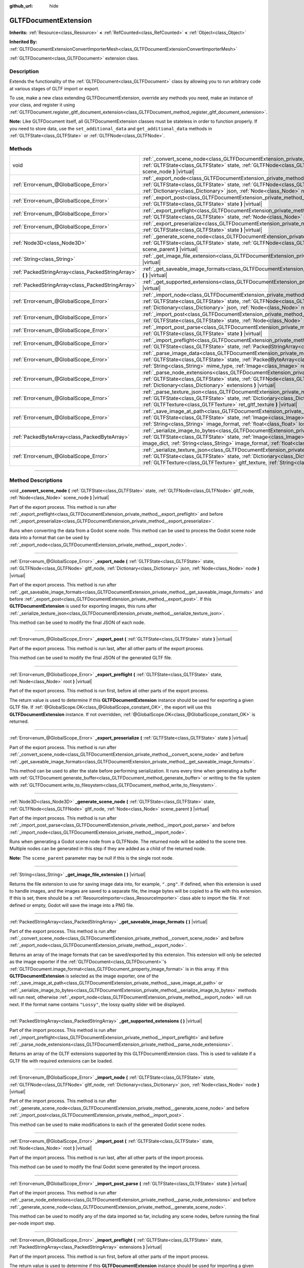 :github_url: hide

.. DO NOT EDIT THIS FILE!!!
.. Generated automatically from Godot engine sources.
.. Generator: https://github.com/godotengine/godot/tree/master/doc/tools/make_rst.py.
.. XML source: https://github.com/godotengine/godot/tree/master/modules/gltf/doc_classes/GLTFDocumentExtension.xml.

.. _class_GLTFDocumentExtension:

GLTFDocumentExtension
=====================

**Inherits:** :ref:`Resource<class_Resource>` **<** :ref:`RefCounted<class_RefCounted>` **<** :ref:`Object<class_Object>`

**Inherited By:** :ref:`GLTFDocumentExtensionConvertImporterMesh<class_GLTFDocumentExtensionConvertImporterMesh>`

:ref:`GLTFDocument<class_GLTFDocument>` extension class.

.. rst-class:: classref-introduction-group

Description
-----------

Extends the functionality of the :ref:`GLTFDocument<class_GLTFDocument>` class by allowing you to run arbitrary code at various stages of GLTF import or export.

To use, make a new class extending GLTFDocumentExtension, override any methods you need, make an instance of your class, and register it using :ref:`GLTFDocument.register_gltf_document_extension<class_GLTFDocument_method_register_gltf_document_extension>`.

\ **Note:** Like GLTFDocument itself, all GLTFDocumentExtension classes must be stateless in order to function properly. If you need to store data, use the ``set_additional_data`` and ``get_additional_data`` methods in :ref:`GLTFState<class_GLTFState>` or :ref:`GLTFNode<class_GLTFNode>`.

.. rst-class:: classref-reftable-group

Methods
-------

.. table::
   :widths: auto

   +---------------------------------------------------+------------------------------------------------------------------------------------------------------------------------------------------------------------------------------------------------------------------------------------------------------------------------------------------------------------------------------------------+
   | void                                              | :ref:`_convert_scene_node<class_GLTFDocumentExtension_private_method__convert_scene_node>` **(** :ref:`GLTFState<class_GLTFState>` state, :ref:`GLTFNode<class_GLTFNode>` gltf_node, :ref:`Node<class_Node>` scene_node **)** |virtual|                                                                                                  |
   +---------------------------------------------------+------------------------------------------------------------------------------------------------------------------------------------------------------------------------------------------------------------------------------------------------------------------------------------------------------------------------------------------+
   | :ref:`Error<enum_@GlobalScope_Error>`             | :ref:`_export_node<class_GLTFDocumentExtension_private_method__export_node>` **(** :ref:`GLTFState<class_GLTFState>` state, :ref:`GLTFNode<class_GLTFNode>` gltf_node, :ref:`Dictionary<class_Dictionary>` json, :ref:`Node<class_Node>` node **)** |virtual|                                                                            |
   +---------------------------------------------------+------------------------------------------------------------------------------------------------------------------------------------------------------------------------------------------------------------------------------------------------------------------------------------------------------------------------------------------+
   | :ref:`Error<enum_@GlobalScope_Error>`             | :ref:`_export_post<class_GLTFDocumentExtension_private_method__export_post>` **(** :ref:`GLTFState<class_GLTFState>` state **)** |virtual|                                                                                                                                                                                               |
   +---------------------------------------------------+------------------------------------------------------------------------------------------------------------------------------------------------------------------------------------------------------------------------------------------------------------------------------------------------------------------------------------------+
   | :ref:`Error<enum_@GlobalScope_Error>`             | :ref:`_export_preflight<class_GLTFDocumentExtension_private_method__export_preflight>` **(** :ref:`GLTFState<class_GLTFState>` state, :ref:`Node<class_Node>` root **)** |virtual|                                                                                                                                                       |
   +---------------------------------------------------+------------------------------------------------------------------------------------------------------------------------------------------------------------------------------------------------------------------------------------------------------------------------------------------------------------------------------------------+
   | :ref:`Error<enum_@GlobalScope_Error>`             | :ref:`_export_preserialize<class_GLTFDocumentExtension_private_method__export_preserialize>` **(** :ref:`GLTFState<class_GLTFState>` state **)** |virtual|                                                                                                                                                                               |
   +---------------------------------------------------+------------------------------------------------------------------------------------------------------------------------------------------------------------------------------------------------------------------------------------------------------------------------------------------------------------------------------------------+
   | :ref:`Node3D<class_Node3D>`                       | :ref:`_generate_scene_node<class_GLTFDocumentExtension_private_method__generate_scene_node>` **(** :ref:`GLTFState<class_GLTFState>` state, :ref:`GLTFNode<class_GLTFNode>` gltf_node, :ref:`Node<class_Node>` scene_parent **)** |virtual|                                                                                              |
   +---------------------------------------------------+------------------------------------------------------------------------------------------------------------------------------------------------------------------------------------------------------------------------------------------------------------------------------------------------------------------------------------------+
   | :ref:`String<class_String>`                       | :ref:`_get_image_file_extension<class_GLTFDocumentExtension_private_method__get_image_file_extension>` **(** **)** |virtual|                                                                                                                                                                                                             |
   +---------------------------------------------------+------------------------------------------------------------------------------------------------------------------------------------------------------------------------------------------------------------------------------------------------------------------------------------------------------------------------------------------+
   | :ref:`PackedStringArray<class_PackedStringArray>` | :ref:`_get_saveable_image_formats<class_GLTFDocumentExtension_private_method__get_saveable_image_formats>` **(** **)** |virtual|                                                                                                                                                                                                         |
   +---------------------------------------------------+------------------------------------------------------------------------------------------------------------------------------------------------------------------------------------------------------------------------------------------------------------------------------------------------------------------------------------------+
   | :ref:`PackedStringArray<class_PackedStringArray>` | :ref:`_get_supported_extensions<class_GLTFDocumentExtension_private_method__get_supported_extensions>` **(** **)** |virtual|                                                                                                                                                                                                             |
   +---------------------------------------------------+------------------------------------------------------------------------------------------------------------------------------------------------------------------------------------------------------------------------------------------------------------------------------------------------------------------------------------------+
   | :ref:`Error<enum_@GlobalScope_Error>`             | :ref:`_import_node<class_GLTFDocumentExtension_private_method__import_node>` **(** :ref:`GLTFState<class_GLTFState>` state, :ref:`GLTFNode<class_GLTFNode>` gltf_node, :ref:`Dictionary<class_Dictionary>` json, :ref:`Node<class_Node>` node **)** |virtual|                                                                            |
   +---------------------------------------------------+------------------------------------------------------------------------------------------------------------------------------------------------------------------------------------------------------------------------------------------------------------------------------------------------------------------------------------------+
   | :ref:`Error<enum_@GlobalScope_Error>`             | :ref:`_import_post<class_GLTFDocumentExtension_private_method__import_post>` **(** :ref:`GLTFState<class_GLTFState>` state, :ref:`Node<class_Node>` root **)** |virtual|                                                                                                                                                                 |
   +---------------------------------------------------+------------------------------------------------------------------------------------------------------------------------------------------------------------------------------------------------------------------------------------------------------------------------------------------------------------------------------------------+
   | :ref:`Error<enum_@GlobalScope_Error>`             | :ref:`_import_post_parse<class_GLTFDocumentExtension_private_method__import_post_parse>` **(** :ref:`GLTFState<class_GLTFState>` state **)** |virtual|                                                                                                                                                                                   |
   +---------------------------------------------------+------------------------------------------------------------------------------------------------------------------------------------------------------------------------------------------------------------------------------------------------------------------------------------------------------------------------------------------+
   | :ref:`Error<enum_@GlobalScope_Error>`             | :ref:`_import_preflight<class_GLTFDocumentExtension_private_method__import_preflight>` **(** :ref:`GLTFState<class_GLTFState>` state, :ref:`PackedStringArray<class_PackedStringArray>` extensions **)** |virtual|                                                                                                                       |
   +---------------------------------------------------+------------------------------------------------------------------------------------------------------------------------------------------------------------------------------------------------------------------------------------------------------------------------------------------------------------------------------------------+
   | :ref:`Error<enum_@GlobalScope_Error>`             | :ref:`_parse_image_data<class_GLTFDocumentExtension_private_method__parse_image_data>` **(** :ref:`GLTFState<class_GLTFState>` state, :ref:`PackedByteArray<class_PackedByteArray>` image_data, :ref:`String<class_String>` mime_type, :ref:`Image<class_Image>` ret_image **)** |virtual|                                               |
   +---------------------------------------------------+------------------------------------------------------------------------------------------------------------------------------------------------------------------------------------------------------------------------------------------------------------------------------------------------------------------------------------------+
   | :ref:`Error<enum_@GlobalScope_Error>`             | :ref:`_parse_node_extensions<class_GLTFDocumentExtension_private_method__parse_node_extensions>` **(** :ref:`GLTFState<class_GLTFState>` state, :ref:`GLTFNode<class_GLTFNode>` gltf_node, :ref:`Dictionary<class_Dictionary>` extensions **)** |virtual|                                                                                |
   +---------------------------------------------------+------------------------------------------------------------------------------------------------------------------------------------------------------------------------------------------------------------------------------------------------------------------------------------------------------------------------------------------+
   | :ref:`Error<enum_@GlobalScope_Error>`             | :ref:`_parse_texture_json<class_GLTFDocumentExtension_private_method__parse_texture_json>` **(** :ref:`GLTFState<class_GLTFState>` state, :ref:`Dictionary<class_Dictionary>` texture_json, :ref:`GLTFTexture<class_GLTFTexture>` ret_gltf_texture **)** |virtual|                                                                       |
   +---------------------------------------------------+------------------------------------------------------------------------------------------------------------------------------------------------------------------------------------------------------------------------------------------------------------------------------------------------------------------------------------------+
   | :ref:`Error<enum_@GlobalScope_Error>`             | :ref:`_save_image_at_path<class_GLTFDocumentExtension_private_method__save_image_at_path>` **(** :ref:`GLTFState<class_GLTFState>` state, :ref:`Image<class_Image>` image, :ref:`String<class_String>` file_path, :ref:`String<class_String>` image_format, :ref:`float<class_float>` lossy_quality **)** |virtual|                      |
   +---------------------------------------------------+------------------------------------------------------------------------------------------------------------------------------------------------------------------------------------------------------------------------------------------------------------------------------------------------------------------------------------------+
   | :ref:`PackedByteArray<class_PackedByteArray>`     | :ref:`_serialize_image_to_bytes<class_GLTFDocumentExtension_private_method__serialize_image_to_bytes>` **(** :ref:`GLTFState<class_GLTFState>` state, :ref:`Image<class_Image>` image, :ref:`Dictionary<class_Dictionary>` image_dict, :ref:`String<class_String>` image_format, :ref:`float<class_float>` lossy_quality **)** |virtual| |
   +---------------------------------------------------+------------------------------------------------------------------------------------------------------------------------------------------------------------------------------------------------------------------------------------------------------------------------------------------------------------------------------------------+
   | :ref:`Error<enum_@GlobalScope_Error>`             | :ref:`_serialize_texture_json<class_GLTFDocumentExtension_private_method__serialize_texture_json>` **(** :ref:`GLTFState<class_GLTFState>` state, :ref:`Dictionary<class_Dictionary>` texture_json, :ref:`GLTFTexture<class_GLTFTexture>` gltf_texture, :ref:`String<class_String>` image_format **)** |virtual|                         |
   +---------------------------------------------------+------------------------------------------------------------------------------------------------------------------------------------------------------------------------------------------------------------------------------------------------------------------------------------------------------------------------------------------+

.. rst-class:: classref-section-separator

----

.. rst-class:: classref-descriptions-group

Method Descriptions
-------------------

.. _class_GLTFDocumentExtension_private_method__convert_scene_node:

.. rst-class:: classref-method

void **_convert_scene_node** **(** :ref:`GLTFState<class_GLTFState>` state, :ref:`GLTFNode<class_GLTFNode>` gltf_node, :ref:`Node<class_Node>` scene_node **)** |virtual|

Part of the export process. This method is run after :ref:`_export_preflight<class_GLTFDocumentExtension_private_method__export_preflight>` and before :ref:`_export_preserialize<class_GLTFDocumentExtension_private_method__export_preserialize>`.

Runs when converting the data from a Godot scene node. This method can be used to process the Godot scene node data into a format that can be used by :ref:`_export_node<class_GLTFDocumentExtension_private_method__export_node>`.

.. rst-class:: classref-item-separator

----

.. _class_GLTFDocumentExtension_private_method__export_node:

.. rst-class:: classref-method

:ref:`Error<enum_@GlobalScope_Error>` **_export_node** **(** :ref:`GLTFState<class_GLTFState>` state, :ref:`GLTFNode<class_GLTFNode>` gltf_node, :ref:`Dictionary<class_Dictionary>` json, :ref:`Node<class_Node>` node **)** |virtual|

Part of the export process. This method is run after :ref:`_get_saveable_image_formats<class_GLTFDocumentExtension_private_method__get_saveable_image_formats>` and before :ref:`_export_post<class_GLTFDocumentExtension_private_method__export_post>`. If this **GLTFDocumentExtension** is used for exporting images, this runs after :ref:`_serialize_texture_json<class_GLTFDocumentExtension_private_method__serialize_texture_json>`.

This method can be used to modify the final JSON of each node.

.. rst-class:: classref-item-separator

----

.. _class_GLTFDocumentExtension_private_method__export_post:

.. rst-class:: classref-method

:ref:`Error<enum_@GlobalScope_Error>` **_export_post** **(** :ref:`GLTFState<class_GLTFState>` state **)** |virtual|

Part of the export process. This method is run last, after all other parts of the export process.

This method can be used to modify the final JSON of the generated GLTF file.

.. rst-class:: classref-item-separator

----

.. _class_GLTFDocumentExtension_private_method__export_preflight:

.. rst-class:: classref-method

:ref:`Error<enum_@GlobalScope_Error>` **_export_preflight** **(** :ref:`GLTFState<class_GLTFState>` state, :ref:`Node<class_Node>` root **)** |virtual|

Part of the export process. This method is run first, before all other parts of the export process.

The return value is used to determine if this **GLTFDocumentExtension** instance should be used for exporting a given GLTF file. If :ref:`@GlobalScope.OK<class_@GlobalScope_constant_OK>`, the export will use this **GLTFDocumentExtension** instance. If not overridden, :ref:`@GlobalScope.OK<class_@GlobalScope_constant_OK>` is returned.

.. rst-class:: classref-item-separator

----

.. _class_GLTFDocumentExtension_private_method__export_preserialize:

.. rst-class:: classref-method

:ref:`Error<enum_@GlobalScope_Error>` **_export_preserialize** **(** :ref:`GLTFState<class_GLTFState>` state **)** |virtual|

Part of the export process. This method is run after :ref:`_convert_scene_node<class_GLTFDocumentExtension_private_method__convert_scene_node>` and before :ref:`_get_saveable_image_formats<class_GLTFDocumentExtension_private_method__get_saveable_image_formats>`.

This method can be used to alter the state before performing serialization. It runs every time when generating a buffer with :ref:`GLTFDocument.generate_buffer<class_GLTFDocument_method_generate_buffer>` or writing to the file system with :ref:`GLTFDocument.write_to_filesystem<class_GLTFDocument_method_write_to_filesystem>`.

.. rst-class:: classref-item-separator

----

.. _class_GLTFDocumentExtension_private_method__generate_scene_node:

.. rst-class:: classref-method

:ref:`Node3D<class_Node3D>` **_generate_scene_node** **(** :ref:`GLTFState<class_GLTFState>` state, :ref:`GLTFNode<class_GLTFNode>` gltf_node, :ref:`Node<class_Node>` scene_parent **)** |virtual|

Part of the import process. This method is run after :ref:`_import_post_parse<class_GLTFDocumentExtension_private_method__import_post_parse>` and before :ref:`_import_node<class_GLTFDocumentExtension_private_method__import_node>`.

Runs when generating a Godot scene node from a GLTFNode. The returned node will be added to the scene tree. Multiple nodes can be generated in this step if they are added as a child of the returned node.

\ **Note:** The ``scene_parent`` parameter may be null if this is the single root node.

.. rst-class:: classref-item-separator

----

.. _class_GLTFDocumentExtension_private_method__get_image_file_extension:

.. rst-class:: classref-method

:ref:`String<class_String>` **_get_image_file_extension** **(** **)** |virtual|

Returns the file extension to use for saving image data into, for example, ``".png"``. If defined, when this extension is used to handle images, and the images are saved to a separate file, the image bytes will be copied to a file with this extension. If this is set, there should be a :ref:`ResourceImporter<class_ResourceImporter>` class able to import the file. If not defined or empty, Godot will save the image into a PNG file.

.. rst-class:: classref-item-separator

----

.. _class_GLTFDocumentExtension_private_method__get_saveable_image_formats:

.. rst-class:: classref-method

:ref:`PackedStringArray<class_PackedStringArray>` **_get_saveable_image_formats** **(** **)** |virtual|

Part of the export process. This method is run after :ref:`_convert_scene_node<class_GLTFDocumentExtension_private_method__convert_scene_node>` and before :ref:`_export_node<class_GLTFDocumentExtension_private_method__export_node>`.

Returns an array of the image formats that can be saved/exported by this extension. This extension will only be selected as the image exporter if the :ref:`GLTFDocument<class_GLTFDocument>`'s :ref:`GLTFDocument.image_format<class_GLTFDocument_property_image_format>` is in this array. If this **GLTFDocumentExtension** is selected as the image exporter, one of the :ref:`_save_image_at_path<class_GLTFDocumentExtension_private_method__save_image_at_path>` or :ref:`_serialize_image_to_bytes<class_GLTFDocumentExtension_private_method__serialize_image_to_bytes>` methods will run next, otherwise :ref:`_export_node<class_GLTFDocumentExtension_private_method__export_node>` will run next. If the format name contains ``"Lossy"``, the lossy quality slider will be displayed.

.. rst-class:: classref-item-separator

----

.. _class_GLTFDocumentExtension_private_method__get_supported_extensions:

.. rst-class:: classref-method

:ref:`PackedStringArray<class_PackedStringArray>` **_get_supported_extensions** **(** **)** |virtual|

Part of the import process. This method is run after :ref:`_import_preflight<class_GLTFDocumentExtension_private_method__import_preflight>` and before :ref:`_parse_node_extensions<class_GLTFDocumentExtension_private_method__parse_node_extensions>`.

Returns an array of the GLTF extensions supported by this GLTFDocumentExtension class. This is used to validate if a GLTF file with required extensions can be loaded.

.. rst-class:: classref-item-separator

----

.. _class_GLTFDocumentExtension_private_method__import_node:

.. rst-class:: classref-method

:ref:`Error<enum_@GlobalScope_Error>` **_import_node** **(** :ref:`GLTFState<class_GLTFState>` state, :ref:`GLTFNode<class_GLTFNode>` gltf_node, :ref:`Dictionary<class_Dictionary>` json, :ref:`Node<class_Node>` node **)** |virtual|

Part of the import process. This method is run after :ref:`_generate_scene_node<class_GLTFDocumentExtension_private_method__generate_scene_node>` and before :ref:`_import_post<class_GLTFDocumentExtension_private_method__import_post>`.

This method can be used to make modifications to each of the generated Godot scene nodes.

.. rst-class:: classref-item-separator

----

.. _class_GLTFDocumentExtension_private_method__import_post:

.. rst-class:: classref-method

:ref:`Error<enum_@GlobalScope_Error>` **_import_post** **(** :ref:`GLTFState<class_GLTFState>` state, :ref:`Node<class_Node>` root **)** |virtual|

Part of the import process. This method is run last, after all other parts of the import process.

This method can be used to modify the final Godot scene generated by the import process.

.. rst-class:: classref-item-separator

----

.. _class_GLTFDocumentExtension_private_method__import_post_parse:

.. rst-class:: classref-method

:ref:`Error<enum_@GlobalScope_Error>` **_import_post_parse** **(** :ref:`GLTFState<class_GLTFState>` state **)** |virtual|

Part of the import process. This method is run after :ref:`_parse_node_extensions<class_GLTFDocumentExtension_private_method__parse_node_extensions>` and before :ref:`_generate_scene_node<class_GLTFDocumentExtension_private_method__generate_scene_node>`.

This method can be used to modify any of the data imported so far, including any scene nodes, before running the final per-node import step.

.. rst-class:: classref-item-separator

----

.. _class_GLTFDocumentExtension_private_method__import_preflight:

.. rst-class:: classref-method

:ref:`Error<enum_@GlobalScope_Error>` **_import_preflight** **(** :ref:`GLTFState<class_GLTFState>` state, :ref:`PackedStringArray<class_PackedStringArray>` extensions **)** |virtual|

Part of the import process. This method is run first, before all other parts of the import process.

The return value is used to determine if this **GLTFDocumentExtension** instance should be used for importing a given GLTF file. If :ref:`@GlobalScope.OK<class_@GlobalScope_constant_OK>`, the import will use this **GLTFDocumentExtension** instance. If not overridden, :ref:`@GlobalScope.OK<class_@GlobalScope_constant_OK>` is returned.

.. rst-class:: classref-item-separator

----

.. _class_GLTFDocumentExtension_private_method__parse_image_data:

.. rst-class:: classref-method

:ref:`Error<enum_@GlobalScope_Error>` **_parse_image_data** **(** :ref:`GLTFState<class_GLTFState>` state, :ref:`PackedByteArray<class_PackedByteArray>` image_data, :ref:`String<class_String>` mime_type, :ref:`Image<class_Image>` ret_image **)** |virtual|

Part of the import process. This method is run after :ref:`_parse_node_extensions<class_GLTFDocumentExtension_private_method__parse_node_extensions>` and before :ref:`_parse_texture_json<class_GLTFDocumentExtension_private_method__parse_texture_json>`.

Runs when parsing image data from a GLTF file. The data could be sourced from a separate file, a URI, or a buffer, and then is passed as a byte array.

.. rst-class:: classref-item-separator

----

.. _class_GLTFDocumentExtension_private_method__parse_node_extensions:

.. rst-class:: classref-method

:ref:`Error<enum_@GlobalScope_Error>` **_parse_node_extensions** **(** :ref:`GLTFState<class_GLTFState>` state, :ref:`GLTFNode<class_GLTFNode>` gltf_node, :ref:`Dictionary<class_Dictionary>` extensions **)** |virtual|

Part of the import process. This method is run after :ref:`_get_supported_extensions<class_GLTFDocumentExtension_private_method__get_supported_extensions>` and before :ref:`_import_post_parse<class_GLTFDocumentExtension_private_method__import_post_parse>`.

Runs when parsing the node extensions of a GLTFNode. This method can be used to process the extension JSON data into a format that can be used by :ref:`_generate_scene_node<class_GLTFDocumentExtension_private_method__generate_scene_node>`. The return value should be a member of the :ref:`Error<enum_@GlobalScope_Error>` enum.

.. rst-class:: classref-item-separator

----

.. _class_GLTFDocumentExtension_private_method__parse_texture_json:

.. rst-class:: classref-method

:ref:`Error<enum_@GlobalScope_Error>` **_parse_texture_json** **(** :ref:`GLTFState<class_GLTFState>` state, :ref:`Dictionary<class_Dictionary>` texture_json, :ref:`GLTFTexture<class_GLTFTexture>` ret_gltf_texture **)** |virtual|

Part of the import process. This method is run after :ref:`_parse_image_data<class_GLTFDocumentExtension_private_method__parse_image_data>` and before :ref:`_generate_scene_node<class_GLTFDocumentExtension_private_method__generate_scene_node>`.

Runs when parsing the texture JSON from the GLTF textures array. This can be used to set the source image index to use as the texture.

.. rst-class:: classref-item-separator

----

.. _class_GLTFDocumentExtension_private_method__save_image_at_path:

.. rst-class:: classref-method

:ref:`Error<enum_@GlobalScope_Error>` **_save_image_at_path** **(** :ref:`GLTFState<class_GLTFState>` state, :ref:`Image<class_Image>` image, :ref:`String<class_String>` file_path, :ref:`String<class_String>` image_format, :ref:`float<class_float>` lossy_quality **)** |virtual|

Part of the export process. This method is run after :ref:`_get_saveable_image_formats<class_GLTFDocumentExtension_private_method__get_saveable_image_formats>` and before :ref:`_serialize_texture_json<class_GLTFDocumentExtension_private_method__serialize_texture_json>`.

This method is run when saving images separately from the GLTF file. When images are embedded, :ref:`_serialize_image_to_bytes<class_GLTFDocumentExtension_private_method__serialize_image_to_bytes>` runs instead. Note that these methods only run when this **GLTFDocumentExtension** is selected as the image exporter.

.. rst-class:: classref-item-separator

----

.. _class_GLTFDocumentExtension_private_method__serialize_image_to_bytes:

.. rst-class:: classref-method

:ref:`PackedByteArray<class_PackedByteArray>` **_serialize_image_to_bytes** **(** :ref:`GLTFState<class_GLTFState>` state, :ref:`Image<class_Image>` image, :ref:`Dictionary<class_Dictionary>` image_dict, :ref:`String<class_String>` image_format, :ref:`float<class_float>` lossy_quality **)** |virtual|

Part of the export process. This method is run after :ref:`_get_saveable_image_formats<class_GLTFDocumentExtension_private_method__get_saveable_image_formats>` and before :ref:`_serialize_texture_json<class_GLTFDocumentExtension_private_method__serialize_texture_json>`.

This method is run when embedding images in the GLTF file. When images are saved separately, :ref:`_save_image_at_path<class_GLTFDocumentExtension_private_method__save_image_at_path>` runs instead. Note that these methods only run when this **GLTFDocumentExtension** is selected as the image exporter.

This method must set the image MIME type in the ``image_dict`` with the ``"mimeType"`` key. For example, for a PNG image, it would be set to ``"image/png"``. The return value must be a :ref:`PackedByteArray<class_PackedByteArray>` containing the image data.

.. rst-class:: classref-item-separator

----

.. _class_GLTFDocumentExtension_private_method__serialize_texture_json:

.. rst-class:: classref-method

:ref:`Error<enum_@GlobalScope_Error>` **_serialize_texture_json** **(** :ref:`GLTFState<class_GLTFState>` state, :ref:`Dictionary<class_Dictionary>` texture_json, :ref:`GLTFTexture<class_GLTFTexture>` gltf_texture, :ref:`String<class_String>` image_format **)** |virtual|

Part of the export process. This method is run after :ref:`_save_image_at_path<class_GLTFDocumentExtension_private_method__save_image_at_path>` or :ref:`_serialize_image_to_bytes<class_GLTFDocumentExtension_private_method__serialize_image_to_bytes>`, and before :ref:`_export_node<class_GLTFDocumentExtension_private_method__export_node>`. Note that this method only runs when this **GLTFDocumentExtension** is selected as the image exporter.

This method can be used to set up the extensions for the texture JSON by editing ``texture_json``. The extension must also be added as used extension with :ref:`GLTFState.add_used_extension<class_GLTFState_method_add_used_extension>`, be sure to set ``required`` to ``true`` if you are not providing a fallback.

.. |virtual| replace:: :abbr:`virtual (This method should typically be overridden by the user to have any effect.)`
.. |const| replace:: :abbr:`const (This method has no side effects. It doesn't modify any of the instance's member variables.)`
.. |vararg| replace:: :abbr:`vararg (This method accepts any number of arguments after the ones described here.)`
.. |constructor| replace:: :abbr:`constructor (This method is used to construct a type.)`
.. |static| replace:: :abbr:`static (This method doesn't need an instance to be called, so it can be called directly using the class name.)`
.. |operator| replace:: :abbr:`operator (This method describes a valid operator to use with this type as left-hand operand.)`
.. |bitfield| replace:: :abbr:`BitField (This value is an integer composed as a bitmask of the following flags.)`
